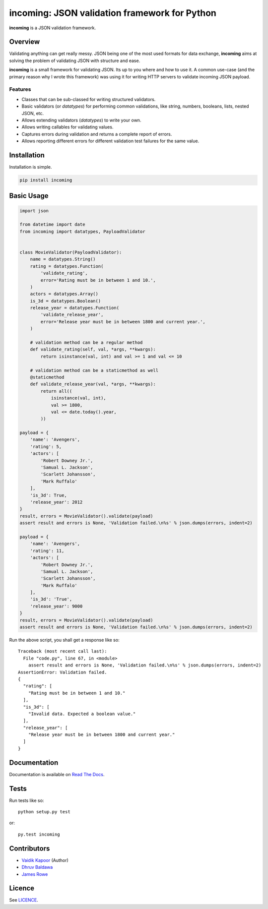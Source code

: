 incoming: JSON validation framework for Python
==============================================

**incoming** is a JSON validation framework.

|Build Status| |Coverage Status|

.. |Build Status| image:: https://travis-ci.org/vaidik/incoming.png
   :target: https://travis-ci.org/vaidik/incoming
.. |Coverage Status| image:: https://coveralls.io/repos/vaidik/incoming/badge.png?branch=master
   :target: https://coveralls.io/r/vaidik/incoming?branch=master

Overview
--------

Validating anything can get really messy. JSON being one of the most used
formats for data exchange, **incoming** aims at solving the problem of
validating JSON with structure and ease.

**incoming** is a small framework for validating JSON. Its up to you where and
how to use it. A common use-case (and the primary reason why I wrote this
framework) was using it for writing HTTP servers to validate incoming JSON
payload.

Features
++++++++

* Classes that can be sub-classed for writing structured validators.
* Basic validators (or `datatypes`) for performing common validations, like
  string, numbers, booleans, lists, nested JSON, etc.
* Allows extending validators (`datatypes`) to write your own.
* Allows writing callables for validating values.
* Captures errors during validation and returns a complete report of errors.
* Allows reporting different errors for different validation test failures for
  the same value.

Installation
------------

Installation is simple.

.. code:: bash

    pip install incoming

Basic Usage
-----------

.. code-block:: python

    import json

    from datetime import date
    from incoming import datatypes, PayloadValidator


    class MovieValidator(PayloadValidator):
        name = datatypes.String()
        rating = datatypes.Function(
            'validate_rating',
            error='Rating must be in between 1 and 10.',
        )
        actors = datatypes.Array()
        is_3d = datatypes.Boolean()
        release_year = datatypes.Function(
            'validate_release_year',
            error='Release year must be in between 1800 and current year.',
        )

        # validation method can be a regular method
        def validate_rating(self, val, *args, **kwargs):
            return isinstance(val, int) and val >= 1 and val <= 10

        # validation method can be a staticmethod as well
        @staticmethod
        def validate_release_year(val, *args, **kwargs):
            return all((
                isinstance(val, int),
                val >= 1800,
                val <= date.today().year,
            ))

    payload = {
        'name': 'Avengers',
        'rating': 5,
        'actors': [
            'Robert Downey Jr.',
            'Samual L. Jackson',
            'Scarlett Johansson',
            'Mark Ruffalo'
        ],
        'is_3d': True,
        'release_year': 2012
    }
    result, errors = MovieValidator().validate(payload)
    assert result and errors is None, 'Validation failed.\n%s' % json.dumps(errors, indent=2)

    payload = {
        'name': 'Avengers',
        'rating': 11,
        'actors': [
            'Robert Downey Jr.',
            'Samual L. Jackson',
            'Scarlett Johansson',
            'Mark Ruffalo'
        ],
        'is_3d': 'True',
        'release_year': 9000
    }
    result, errors = MovieValidator().validate(payload)
    assert result and errors is None, 'Validation failed.\n%s' % json.dumps(errors, indent=2)

Run the above script, you shall get a response like so::

    Traceback (most recent call last):
      File "code.py", line 67, in <module>
        assert result and errors is None, 'Validation failed.\n%s' % json.dumps(errors, indent=2)
    AssertionError: Validation failed.
    {
      "rating": [
        "Rating must be in between 1 and 10."
      ],
      "is_3d": [
        "Invalid data. Expected a boolean value."
      ],
      "release_year": [
        "Release year must be in between 1800 and current year."
      ]
    }

Documentation
-------------

Documentation is available on `Read The Docs`_.

.. _Read The Docs: http://incoming.readthedocs.org/en/latest/

Tests
-----

Run tests like so::

    python setup.py test

or::

    py.test incoming

Contributors
------------

- `Vaidik Kapoor <http://github.com/vaidik>`_ (Author)
- `Dhruv Baldawa <http://github.com/dhruvbaldawa>`_
- `James Rowe <http://github.com/JNRowe>`_

Licence
-------

See `LICENCE`_.

.. _LICENCE: https://github.com/vaidik/incoming/blob/master/LICENSE
